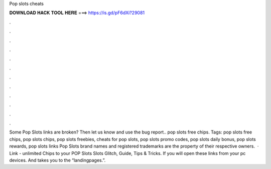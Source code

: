 Pop slots cheats

𝐃𝐎𝐖𝐍𝐋𝐎𝐀𝐃 𝐇𝐀𝐂𝐊 𝐓𝐎𝐎𝐋 𝐇𝐄𝐑𝐄 ===> https://is.gd/pF6dXi?29081

.

.

.

.

.

.

.

.

.

.

.

.

Some Pop Slots links are broken? Then let us know and use the bug report.. pop slots free chips. Tags: pop slots free chips, pop slots chips, pop slots freebies, cheats for pop slots, pop slots promo codes, pop slots daily bonus, pop slots rewards, pop slots links Pop Slots brand names and registered trademarks are the property of their respective owners.  · Link -  unlimited Chips to your POP Slots  Slots Glitch, Guide, Tips & Tricks. If you will open these links from your pc devices. And takes you to the “landingpages.”.